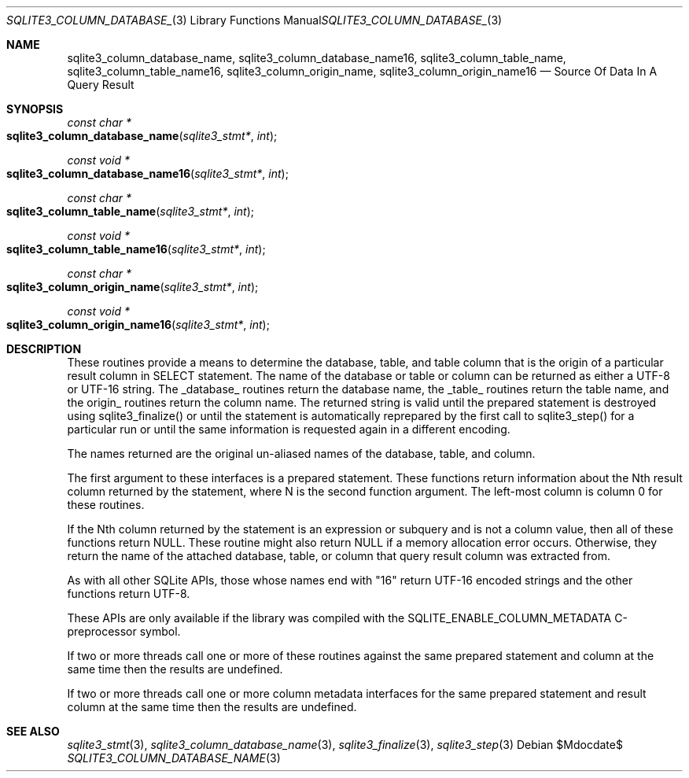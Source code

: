 .Dd $Mdocdate$
.Dt SQLITE3_COLUMN_DATABASE_NAME 3
.Os
.Sh NAME
.Nm sqlite3_column_database_name ,
.Nm sqlite3_column_database_name16 ,
.Nm sqlite3_column_table_name ,
.Nm sqlite3_column_table_name16 ,
.Nm sqlite3_column_origin_name ,
.Nm sqlite3_column_origin_name16
.Nd Source Of Data In A Query Result
.Sh SYNOPSIS
.Ft const char *
.Fo sqlite3_column_database_name
.Fa "sqlite3_stmt*"
.Fa "int"
.Fc
.Ft const void *
.Fo sqlite3_column_database_name16
.Fa "sqlite3_stmt*"
.Fa "int"
.Fc
.Ft const char *
.Fo sqlite3_column_table_name
.Fa "sqlite3_stmt*"
.Fa "int"
.Fc
.Ft const void *
.Fo sqlite3_column_table_name16
.Fa "sqlite3_stmt*"
.Fa "int"
.Fc
.Ft const char *
.Fo sqlite3_column_origin_name
.Fa "sqlite3_stmt*"
.Fa "int"
.Fc
.Ft const void *
.Fo sqlite3_column_origin_name16
.Fa "sqlite3_stmt*"
.Fa "int"
.Fc
.Sh DESCRIPTION
These routines provide a means to determine the database, table, and
table column that is the origin of a particular result column in SELECT
statement.
The name of the database or table or column can be returned as either
a UTF-8 or UTF-16 string.
The _database_ routines return the database name, the _table_ routines
return the table name, and the origin_ routines return the column name.
The returned string is valid until the prepared statement
is destroyed using sqlite3_finalize() or until the
statement is automatically reprepared by the first call to sqlite3_step()
for a particular run or until the same information is requested again
in a different encoding.
.Pp
The names returned are the original un-aliased names of the database,
table, and column.
.Pp
The first argument to these interfaces is a prepared statement.
These functions return information about the Nth result column returned
by the statement, where N is the second function argument.
The left-most column is column 0 for these routines.
.Pp
If the Nth column returned by the statement is an expression or subquery
and is not a column value, then all of these functions return NULL.
These routine might also return NULL if a memory allocation error occurs.
Otherwise, they return the name of the attached database, table, or
column that query result column was extracted from.
.Pp
As with all other SQLite APIs, those whose names end with "16" return
UTF-16 encoded strings and the other functions return UTF-8.
.Pp
These APIs are only available if the library was compiled with the
SQLITE_ENABLE_COLUMN_METADATA C-preprocessor
symbol.
.Pp
If two or more threads call one or more of these routines against the
same prepared statement and column at the same time then the results
are undefined.
.Pp
If two or more threads call one or more  column metadata interfaces
for the same prepared statement and result column
at the same time then the results are undefined.
.Sh SEE ALSO
.Xr sqlite3_stmt 3 ,
.Xr sqlite3_column_database_name 3 ,
.Xr sqlite3_finalize 3 ,
.Xr sqlite3_step 3
